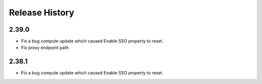 .. :changelog:

Release History
===============

2.39.0
++++++
* Fix a bug compute update which caused Enable SSO property to reset.
* Fix proxy endpoint path

2.38.1
++++++
* Fix a bug compute update which caused Enable SSO property to reset.